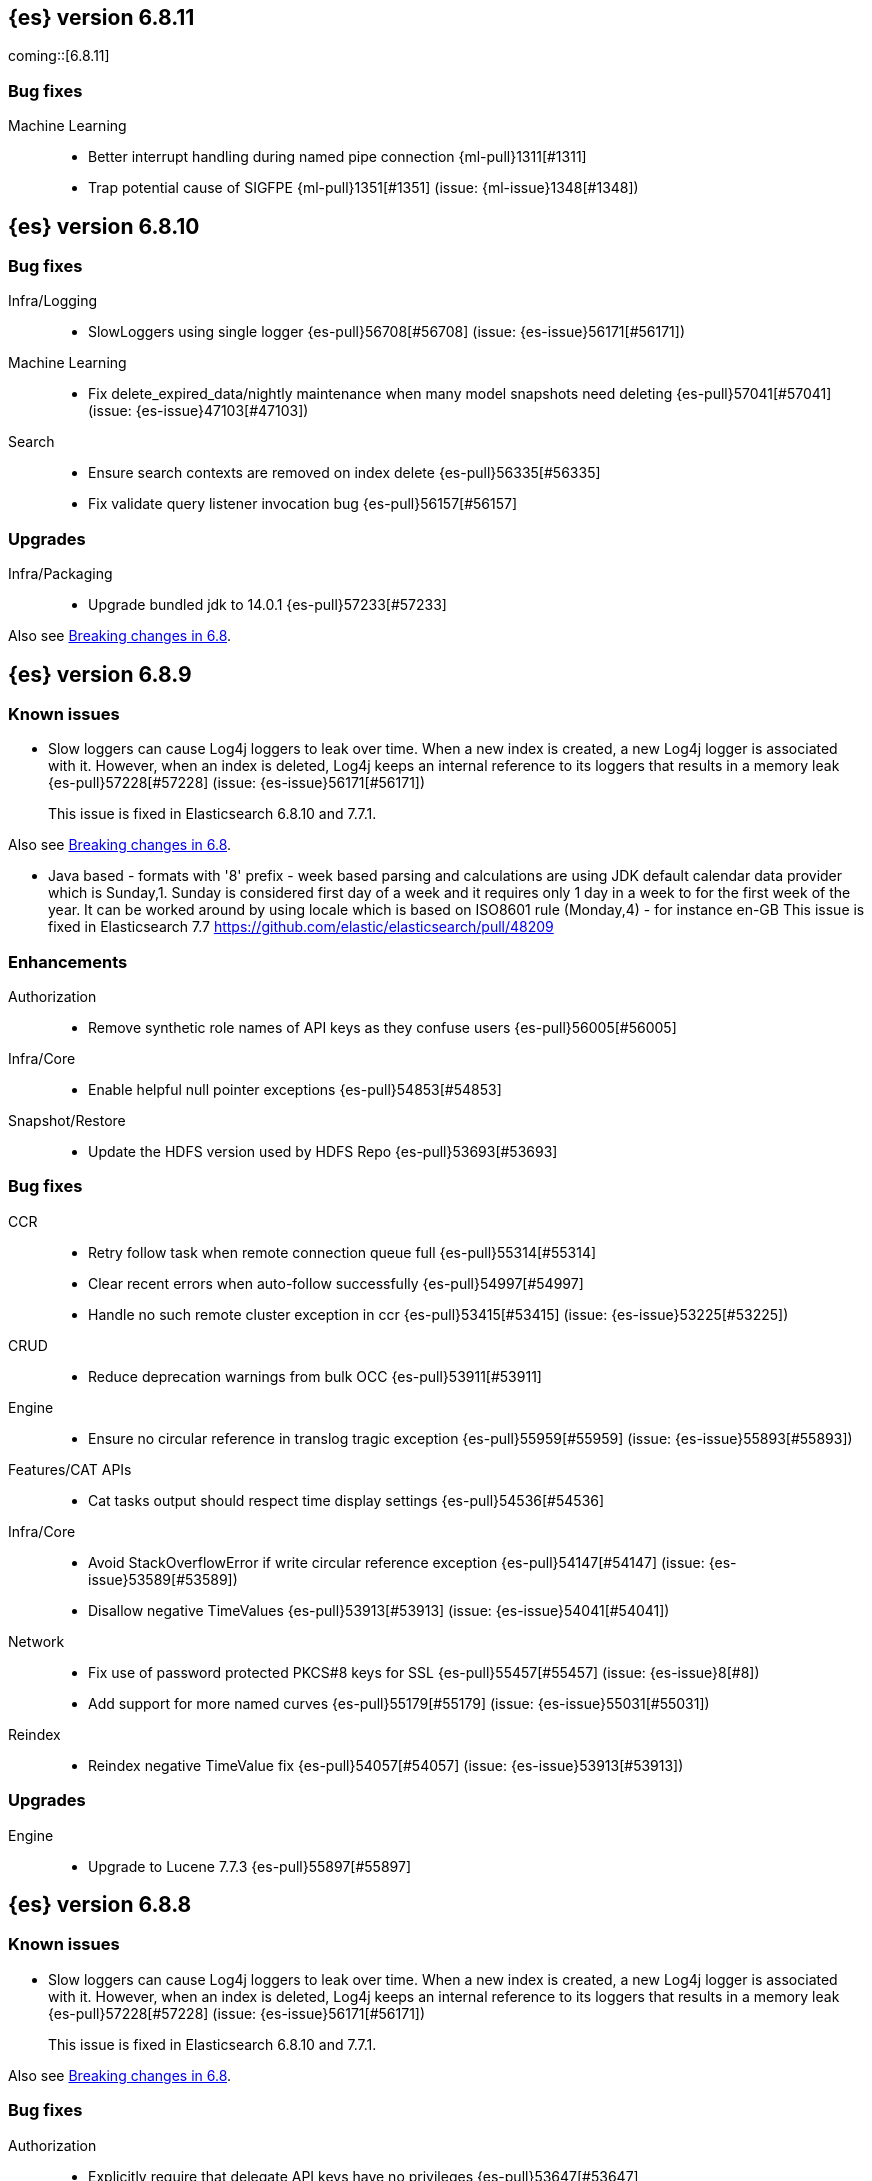 [[release-notes-6.8.11]]
== {es} version 6.8.11

coming::[6.8.11]

[float]
=== Bug fixes

Machine Learning::
* Better interrupt handling during named pipe connection {ml-pull}1311[#1311]
* Trap potential cause of SIGFPE {ml-pull}1351[#1351] (issue: {ml-issue}1348[#1348])


[[release-notes-6.8.10]]
== {es} version 6.8.10

[float]
=== Bug fixes

Infra/Logging::
* SlowLoggers using single logger {es-pull}56708[#56708] (issue: {es-issue}56171[#56171])

Machine Learning::
* Fix delete_expired_data/nightly maintenance when many model snapshots need deleting {es-pull}57041[#57041] (issue: {es-issue}47103[#47103])

Search::
* Ensure search contexts are removed on index delete {es-pull}56335[#56335]
* Fix validate query listener invocation bug {es-pull}56157[#56157]

[[upgrade-6.8.10]]
[float]
=== Upgrades

Infra/Packaging::
* Upgrade bundled jdk to 14.0.1 {es-pull}57233[#57233]

Also see <<breaking-changes-6.8,Breaking changes in 6.8>>.

[[release-notes-6.8.9]]
== {es} version 6.8.9

[float]
=== Known issues
* Slow loggers can cause Log4j loggers to leak over time. When a new index is created, a new Log4j logger is associated with it. However, when an index is deleted, Log4j keeps an internal reference to its loggers that results in a memory leak {es-pull}57228[#57228] (issue: {es-issue}56171[#56171])
+
This issue is fixed in Elasticsearch 6.8.10 and 7.7.1.

Also see <<breaking-changes-6.8,Breaking changes in 6.8>>.

* Java based - formats with '8' prefix - week based parsing and calculations are using JDK default calendar data provider which is Sunday,1.
Sunday is considered first day of a week and it requires only 1 day in a week to for the first week of the year.
It can be worked around by using locale which is based on ISO8601 rule (Monday,4) - for instance en-GB
This issue is fixed in Elasticsearch 7.7 https://github.com/elastic/elasticsearch/pull/48209

[[enhancement-6.8.9]]
[float]
=== Enhancements

Authorization::
* Remove synthetic role names of API keys as they confuse users {es-pull}56005[#56005]

Infra/Core::
* Enable helpful null pointer exceptions {es-pull}54853[#54853]

Snapshot/Restore::
* Update the HDFS version used by HDFS Repo {es-pull}53693[#53693]

[[bug-6.8.9]]
[float]
=== Bug fixes

CCR::
* Retry follow task when remote connection queue full {es-pull}55314[#55314]
* Clear recent errors when auto-follow successfully {es-pull}54997[#54997]
* Handle no such remote cluster exception in ccr {es-pull}53415[#53415] (issue: {es-issue}53225[#53225])

CRUD::
* Reduce deprecation warnings from bulk OCC {es-pull}53911[#53911]

Engine::
* Ensure no circular reference in translog tragic exception {es-pull}55959[#55959] (issue: {es-issue}55893[#55893])

Features/CAT APIs::
* Cat tasks output should respect time display settings {es-pull}54536[#54536]

Infra/Core::
* Avoid StackOverflowError if write circular reference exception {es-pull}54147[#54147] (issue: {es-issue}53589[#53589])
* Disallow negative TimeValues {es-pull}53913[#53913] (issue: {es-issue}54041[#54041])

Network::
* Fix use of password protected PKCS#8 keys for SSL {es-pull}55457[#55457] (issue: {es-issue}8[#8])
* Add support for more named curves {es-pull}55179[#55179] (issue: {es-issue}55031[#55031])

Reindex::
* Reindex negative TimeValue fix {es-pull}54057[#54057] (issue: {es-issue}53913[#53913])

[[upgrade-6.8.9]]
[float]
=== Upgrades

Engine::
* Upgrade to Lucene 7.7.3 {es-pull}55897[#55897]


[[release-notes-6.8.8]]
== {es} version 6.8.8


[float]
=== Known issues
* Slow loggers can cause Log4j loggers to leak over time. When a new index is created, a new Log4j logger is associated with it. However, when an index is deleted, Log4j keeps an internal reference to its loggers that results in a memory leak {es-pull}57228[#57228] (issue: {es-issue}56171[#56171])
+
This issue is fixed in Elasticsearch 6.8.10 and 7.7.1.

Also see <<breaking-changes-6.8,Breaking changes in 6.8>>.

[[bug-6.8.8]]
[float]
=== Bug fixes

Authorization::
* Explicitly require that delegate API keys have no privileges {es-pull}53647[#53647]

Distributed::
* Avoid loading retention leases while writing them {es-pull}42620[#42620] (issue: {es-issue}41430[#41430])

Infra/Core::
* Avoid self-suppression on grouped action listener {es-pull}53262[#53262] (issue: {es-issue}53174[#53174])

Network::
* Invoke response handler on failure to send {es-pull}53631[#53631]

SQL::
* Fix column size for IP data type {es-pull}53056[#53056] (issue: {es-issue}52762[#52762])

Search::
* Fix concurrent requests race over scroll context limit {es-pull}53449[#53449]
* Fix potential NPE in FuzzyTermsEnum {es-pull}53231[#53231] (issue: {es-issue}52894[#52894])

[[upgrade-6.8.8]]
[float]
=== Upgrades

Features/Ingest::
* Ingest Attachment: Upgrade tika to v1.22 {es-pull}53418[#53418]

Infra/Core::
* Upgrade the bundled JDK to JDK 14 {es-pull}53748[#53748] (issue: {es-issue}53575[#53575])
* Update jackson-databind to 2.8.11.6 {es-pull}53522[#53522] (issue: {es-issue}45225[#45225])

[[release-notes-6.8.7]]
== {es} version 6.8.7

[float]
=== Known issues
* Slow loggers can cause Log4j loggers to leak over time. When a new index is created, a new Log4j logger is associated with it. However, when an index is deleted, Log4j keeps an internal reference to its loggers that results in a memory leak {es-pull}57228[#57228] (issue: {es-issue}56171[#56171])
+
This issue is fixed in Elasticsearch 6.8.10 and 7.7.1.

Also see <<breaking-changes-6.8,Breaking changes in 6.8>>.

[discrete]
[[bug-6.8.7]]
=== Bug fixes

Authentication::
* Preserve ApiKey credentials for async verification {es-pull}51244[#51244]

CCR::
* Fix shard follow task cleaner under security {es-pull}52347[#52347] (issues: {es-issue}44702[#44702], {es-issue}51971[#51971])

Engine::
* Account soft-deletes in FrozenEngine {es-pull}51192[#51192] (issue: {es-issue}50775[#50775])

Features/Java Low Level REST Client::
* Improve warning value extraction performance in Response {es-pull}50208[#50208] (issue: {es-issue}24114[#24114])

Infra/Core::
* Ignore virtual ethernet devices that disappear {es-pull}51581[#51581] (issue: {es-issue}49914[#49914])

Machine Learning::
* Include out-of-order as well as in-order terms in categorization reverse
searches {ml-pull}950[#950] (issue: {ml-issue}949[#949])

SQL::
* Fix ORDER BY on aggregates and GROUPed BY fields {es-pull}51894[#51894] (issue: {es-issue}50355[#50355])
* Fix ORDER BY YEAR() function {es-pull}51562[#51562] (issue: {es-issue}51224[#51224])
* Fix issue with CAST and NULL checking. {es-pull}50371[#50371] (issue: {es-issue}50191[#50191])

Search::
* Fix NPE bug inner_hits {es-pull}50709[#50709] (issue: {es-issue}50539[#50539])

[[enhancement-6.8.7]]
[float]
=== Enhancements

SQL::
* Verify Full-Text Search functions not allowed in SELECT {es-pull}51568[#51568] (issue: {es-issue}47446[#47446])

[[upgrade-6.8.7]]
[float]
=== Upgrades

Infra/Packaging::
* Upgrade the bundled JDK to JDK 13.0.2 {es-pull}51511[#51511]

[[release-notes-6.8.6]]
== {es} version 6.8.6

Also see <<breaking-changes-6.8,Breaking changes in 6.8>>.

[float]
=== Known issues
* Slow loggers can cause Log4j loggers to leak over time. When a new index is created, a new Log4j logger is associated with it. However, when an index is deleted, Log4j keeps an internal reference to its loggers that results in a memory leak {es-pull}57228[#57228] (issue: {es-issue}56171[#56171])
+
This issue is fixed in Elasticsearch 6.8.10 and 7.7.1.

[[enhancement-6.8.6]]
[float]
=== Enhancements

Features/Watcher::
* Log attachment generation failures {es-pull}50080[#50080]

Infra/Packaging::
* Restrict support for CMS to pre-JDK 14 {es-pull}49123[#49123] (issue: {es-issue}46973[#46973])

[[bug-6.8.6]]
[float]
=== Bug fixes

Aggregations::
* Avoid precision loss in DocValueFormat.RAW#parseLong {es-pull}49063[#49063] (issue: {es-issue}38692[#38692])

Audit::
* Audit log filter and marker {es-pull}45456[#45456] (issue: {es-issue}47251[#47251])

Authentication::
* Fix iterate-from-1 bug in smart realm order {es-pull}49473[#49473]

CCR::
* CCR should auto-retry rejected execution exceptions {es-pull}49213[#49213]

Features/Java High Level REST Client::
* Support es7 node http publish_address format {es-pull}49279[#49279] (issue: {es-issue}48950[#48950])

Machine Learning::
* Fixes for stop datafeed edge cases {es-pull}49191[#49191] (issues: {es-issue}43670[#43670], {es-issue}48931[#48931])

Recovery::
* Ignore Lucene index in peer recovery if translog corrupted {es-pull}49114[#49114]

Reindex::
* Fix delete- and update-by-query on indices without sequence numbers {es-pull}50077[#50077]


[[release-notes-6.8.5]]
== {es} version 6.8.5

Also see <<breaking-changes-6.8,Breaking changes in 6.8>>.

[float]
=== Known issues
* Slow loggers can cause Log4j loggers to leak over time. When a new index is created, a new Log4j logger is associated with it. However, when an index is deleted, Log4j keeps an internal reference to its loggers that results in a memory leak {es-pull}57228[#57228] (issue: {es-issue}56171[#56171])
+
This issue is fixed in Elasticsearch 6.8.10 and 7.7.1.

[[enhancement-6.8.5]]
[float]
=== Enhancements

Engine::
* Avoid unneeded refresh with concurrent realtime gets {es-pull}47895[#47895]

Infra/Settings::
* Do not reference values for filtered settings {es-pull}48066[#48066]

Machine Learning::
* The {ml} native processes are now arranged in a `.app` directory structure on
  macOS to allow for notarization on macOS Catalina {ml-pull}593[#593]
  
  
[[bug-6.8.5]]
[float]
=== Bug fixes

Allocation::
* Handle negative free disk space in deciders {es-pull}48392[#48392] (issue: {es-issue}48380[#48380])

Analysis::
* Actually close IndexAnalyzers contents {es-pull}43914[#43914]

CCR::
* Handle lower retaining sequence number retention lease error {es-pull}46420[#46420] (issues: {es-issue}46013[#46013], {es-issue}46416[#46416])

CRUD::
* Close query cache on index service creation failure {es-pull}48230[#48230] (issue: {es-issue}48186[#48186])

Engine::
* Fix refresh optimization for realtime get in mixed cluster {es-pull}48151[#48151] (issue: {es-issue}48114[#48114])

Features/Java High Level REST Client::
* Fix ILM HLRC Javadoc->documentation links {es-pull}48083[#48083]
* Prevent deadlock in BulkProcessor by using separate schedulers {es-pull}48697[#48697] (issue: {es-issue}47599[#47599])

Infra/Logging::
* Slow log must use separate underlying logger for each index {es-pull}47234[#47234] (issue: {es-issue}42432[#42432])

Machine Learning::
* Restore from checkpoint could damage seasonality modeling. For example, it could
  cause seasonal components to be overwritten in error {ml-pull}821[#821]

SQL::
* Fix issue with negative literels and parentheses {es-pull}48113[#48113] (issue: {es-issue}48009[#48009])
* Failing group by queries due to different ExpressionIds {es-pull}43072[#43072] (issues: {es-issue}33361[#33361], {es-issue}34543[#34543], {es-issue}36074[#36074], {es-issue}37044[#37044], {es-issue}40001[#40001], {es-issue}40240[#40240], {es-issue}41159[#41159], {es-issue}42041[#42041], {es-issue}46316[#46316])

Snapshot/Restore::
* Cleanup concurrent RepositoryData loading {es-pull}48329[#48329] (issue: {es-issue}48122[#48122])


[[release-notes-6.8.4]]
== {es} version 6.8.4

Also see <<breaking-changes-6.8,Breaking changes in 6.8>>.

[[enhancement-6.8.4]]
[float]
=== Enhancements

Engine::
* Limit number of retaining translog files for peer recovery {es-pull}47414[#47414]

Infra/Settings::
* Add more meaningful keystore version mismatch errors {es-pull}46291[#46291] (issue: {es-issue}44624[#44624])

Machine Learning::
* Throttle the delete-by-query of expired results {es-pull}47177[#47177] (issues: {es-issue}47003[#47003])



[[bug-6.8.4]]
[float]
=== Bug fixes

Authentication::
* Fallback to realm authc if ApiKey fails {es-pull}46538[#46538]

CRUD::
* Do not use ifSeqNo if doc does not have seq_no {es-pull}46198[#46198]

Distributed::
* Fix false positive out of sync warning in synced-flush {es-pull}46576[#46576] (issues: {es-issue}28464[#28464], {es-issue}30244[#30244])
* Suppress warning logs from background sync on relocated primary {es-pull}46247[#46247] (issues: {es-issue}40800[#40800], {es-issue}42241[#42241])

Engine::
* Improve translog corruption detection {es-pull}47873[#47873] (issues: {es-issue}41480[#41480], {es-issue}42744[#42744], {es-issue}42980[#42980], {es-issue}44217[#44217])
* Always rebuild checkpoint tracker for old indices {es-pull}46340[#46340] (issues: {es-issue}38879[#38879], {es-issue}46311[#46311])

Features/Indices APIs::
* Fix Rollover error when alias has closed indices {es-pull}47839[#47839] (issue: {es-issue}47148[#47148])

Features/Ingest::
* Allow dropping documents with auto-generated ID {es-pull}46773[#46773] (issue: {es-issue}46678[#46678])

Features/Watcher::
* Watcher - workaround for potential deadlock {es-pull}47603[#47603] (issues: {es-issue}41451[#41451], {es-issue}47599[#47599])
* Fix class used to initialize logger in Watcher {es-pull}46467[#46467]

Machine Learning::
* Reinstate ML daily maintenance actions {es-pull}47103[#47103] (issue: {es-issue}47003[#47003])
* Fix two datafeed flush lockup bugs {es-pull}46982[#46982]
* Throw an error when a datafeed needs CCS but it is not enabled for the node {es-pull}46044[#46044]
* Fix possibility of crash when calculating forecasts that overflow to disk {ml-pull}688[#688]

SQL::
* SQL: Allow whitespaces in escape patterns {es-pull}47577[#47577] (issue: {es-issue}47401[#47401])
* SQL: Fix issue with common type resolution {es-pull}46565[#46565] (issue: {es-issue}46551[#46551])
* SQL: wrong number of values for columns {es-pull}42122[#42122]

Snapshot/Restore::
* Fix Bug in Azure Repo Exception Handling {es-pull}47968[#47968]
* Fix Snapshot Corruption in Edge Case {es-pull}47552[#47552] (issues: {es-issue}46250[#46250], {es-issue}47550[#47550])
* Fix TransportSnapshotsStatusAction ThreadPool Use {es-pull}45824[#45824]



[[upgrade-6.8.4]]
[float]
=== Upgrades

Engine::
* Upgrade to lucene 7.7.2 {es-pull}47901[#47901]


[[release-notes-6.8.3]]
== {es} version 6.8.3

Also see <<breaking-changes-6.8,Breaking changes in 6.8>>.

[[enhancement-6.8.3]]
[float]
=== Enhancements

CCR::
* Include leases in error message when operations no longer available {es-pull}45681[#45681]

Infra/Core::
* Add OCI annotations and adjust existing annotations {es-pull}45167[#45167] 

Infra/Settings::
* Normalize environment paths {es-pull}45179[#45179] (issue: {es-issue}45176[#45176])



[[bug-6.8.3]]
[float]
=== Bug fixes

Aggregations::
* Fix early termination of aggregators that run with breadth-first mode {es-pull}44963[#44963] (issue: {es-issue}44909[#44909])

Allocation::
* Avoid overshooting watermarks during relocation {es-pull}46079[#46079] (issue: {es-issue}45177[#45177])

CCR::
* Clean up ShardFollowTasks for deleted indices {es-pull}44702[#44702] (issue: {es-issue}34404[#34404])

CRUD::
* Allow _update on write alias {es-pull}45318[#45318] (issue: {es-issue}31520[#31520])

Distributed::
* Ensure AsyncTask#isScheduled remain false after close {es-pull}45687[#45687] (issue: {es-issue}45576[#45576])

Engine::
* Handle delete document level failures {es-pull}46100[#46100] 
* Handle no-op document level failures {es-pull}46083[#46083]

Features/Indices APIs::
* Check shard limit after applying index templates {es-pull}44619[#44619] (issue: {es-issue}44567[#44567])
* Prevent NullPointerException in TransportRolloverAction {es-pull}43353[#43353] (issue: {es-issue}43296[#43296])

Features/Java High Level REST Client::
* Add rest_total_hits_as_int in HLRC's search requests {es-pull}46076[#46076] (issue: {es-issue}43925[#43925])

Infra/Core::
* Add default CLI JVM options {es-pull}44545[#44545] (issue: {es-issue}42021[#42021])

Infra/Plugins::
* Do not checksum all bytes at once in plugin install {es-pull}44649[#44649] (issue: {es-issue}44545[#44545])

SQL::
* Fix URI path being lost in case of hosted ES scenario {es-pull}44776[#44776] (issue: {es-issue}44721[#44721])
* Interval arithmetics failure {es-pull}42014[#42014] (issue: {es-issue}41200[#41200])

Search::
* Prevent Leaking Search Tasks on Exceptions in FetchSearchPhase and DfsQueryPhase {es-pull}45500[#45500]

Security::
* Use system context for looking up connected nodes {es-pull}43991[#43991] (issue: {es-issue}43974[#43974])


[[upgrade-6.8.3]]
[float]
=== Upgrades

Infra/Packaging::
* Upgrade to JDK 12.0.2 {es-pull}45172[#45172]

[[release-notes-6.8.2]]
== {es} version 6.8.2

Also see <<breaking-changes-6.8,Breaking changes in 6.8>>.

[[enhancement-6.8.2]]
[float]
=== Enhancements

Machine Learning::
* Improve message when native controller cannot connect {es-pull}43565[#43565] (issue: {es-issue}42341[#42341])
* Introduce a setting for the process connect timeout {es-pull}43234[#43234]

Ranking::
* Fix parameter value for calling `data.advanceExact` {es-pull}44205[#44205]

Snapshot/Restore::
* Add SAS token authentication support to Azure Repository plugin {es-pull}42982[#42982] (issue: {es-issue}42117[#42117])



[[bug-6.8.2]]
[float]
=== Bug fixes

Allocation::
* Do not copy initial recovery filter during an index split {es-pull}44053[#44053] (issue: {es-issue}43955[#43955])

Analysis::
* Fix varying responses for `<index>/_analyze` request {es-pull}44342[#44342] (issues: {es-issue}44078[#44078], {es-issue}44284[#44284])

CCR::
* Skip update if leader and follower settings are identical {es-pull}44535[#44535] (issue: {es-issue}44521[#44521])
* Avoid stack overflow in auto-follow coordinator {es-pull}44421[#44421] (issue: {es-issue}43251[#43251])
* Avoid NPE when checking for CCR index privileges {es-pull}44397[#44397] (issue: {es-issue}44172[#44172])

Engine::
* Preserve thread context in AsyncIOProcessor {es-pull}43729[#43729]

Features/ILM::
* Fix swapped variables in error message {es-pull}44300[#44300]
* Account for node versions during allocation in ILM shrink {es-pull}43300[#43300] (issue: {es-issue}41879[#41879])
* Narrow period of shrink action in which ILM prevents stopping {es-pull}43254[#43254] (issue: {es-issue}43253[#43253])

Features/Indices APIs::
* Validate index settings after applying templates {es-pull}44612[#44612] (issues: {es-issue}34021[#34021], {es-issue}44567[#44567])

Features/Stats::
* Return 0 for negative "free" and "total" memory reported by the OS {es-pull}42725[#42725] (issue: {es-issue}42157[#42157])

Machine Learning::
* Fix ML memory tracker lockup when inner step fails {es-pull}44158[#44158] (issue: {es-issue}44156[#44156])
* Fix datafeed checks when a concrete remote index is present {es-pull}43923[#43923] (issue: {es-issue}42113[#42113])
* Don't write model size stats when job is closed without any input {ml-pull}512[#512] (issue: {ml-issue}394[#394])
* Don't persist model state at the end of lookback if the lookback did not generate any input {ml-pull}521[#521] (issue: {ml-issue}519[#519])

Mapping::
* Prevent types deprecation warning for indices.exists requests {es-pull}43963[#43963] (issue: {es-issue}43905[#43905])
* Add `include_type_name` in `indices.exists` REST API specification {es-pull}43910[#43910] (issue: {es-issue}43905[#43905])

Network::
* Reconnect remote cluster when seeds are changed {es-pull}43379[#43379] (issue: {es-issue}37799[#37799])

SQL::
* Handle the edge case of an empty array of values to return from source {es-pull}43868[#43868] (issue: {es-issue}43863[#43863])
* Fix NPE in case of subsequent scrolled requests for a CSV/TSV formatted response {es-pull}43365[#43365] (issue: {es-issue}43327[#43327])
* Increase hard limit for sorting on aggregates {es-pull}43220[#43220] (issue: {es-issue}43168[#43168])

Search::
* Fix wrong logic in `match_phrase` query with multi-word synonyms {es-pull}43941[#43941] (issue: {es-issue}43308[#43308])

Security::
* Do not swallow I/O exception getting authentication {es-pull}44398[#44398] (issues: {es-issue}44172[#44172], {es-issue}44397[#44397])
* `SecurityIndexSearcherWrapper` doesn't always carry over caches and similarity {es-pull}43436[#43436]

[[release-notes-6.8.1]]
== {es} version 6.8.1

Also see <<breaking-changes-6.8,Breaking changes in 6.8>>.

[[enhancement-6.8.1]]
[float]
=== Enhancements

Java High Level REST Client::
* Added param ignore_throttled=false when indicesOptions.ignoreThrottle {es-pull}42393[#42393] (issue: {es-issue}42358[#42358])


[[bug-6.8.1]]
[float]
=== Bug fixes

Allocation::
* Avoid bubbling up failures from a shard that is recovering {es-pull}42287[#42287] (issues: {es-issue}30919[#30919], {es-issue}40107[#40107])

Authentication::
* Only index into "doc" type in security index {es-pull}42563[#42563] (issue: {es-issue}42562[#42562])

Distributed::
* Do not use ifSeqNo for update requests on mixed cluster {es-pull}42596[#42596] (issue: {es-issue}42561[#42561])
* Avoid unnecessary persistence of retention leases {es-pull}42299[#42299]
* Execute actions under permit in primary mode only {es-pull}42241[#42241] (issues: {es-issue}40386[#40386], {es-issue}41686[#41686])

Engine::
* Account soft deletes for committed segments {es-pull}43126[#43126] (issue: {es-issue}43103[#43103])

Infra/Core::
* scheduleAtFixedRate would hang {es-pull}42993[#42993] (issue: {es-issue}38441[#38441])
* Only ignore IOException when fsyncing on dirs {es-pull}42972[#42972] (issue: {es-issue}42950[#42950])
* Deprecation info for joda-java migration {es-pull}41956[#41956] (issue: {es-issue}42010[#42010])

Machine Learning::
* Fix possible race condition when closing an opening job {es-pull}42506[#42506]

Mapping::
* Fix possible NPE in put mapping validators {es-pull}43000[#43000] (issue: {es-issue}37675[#37675])

Percolator::
* Fixed ignoring name parameter for percolator queries {es-pull}42598[#42598] (issue: {es-issue}40405[#40405])
* Exclude nested documents {es-pull}42554[#42554] (issue: {es-issue}42361[#42361])

Recovery::
* Recovery with syncId should verify seqno infos {es-pull}41265[#41265]

Reindex::
* Remote reindex failure parse fix {es-pull}42928[#42928]

Rollup::
* Fix max boundary for rollup jobs that use a delay {es-pull}42158[#42158]

SQL::
* Fix wrong results when sorting on aggregate {es-pull}43154[#43154] (issue: {es-issue}42851[#42851])
* Cover the Integer type when extracting values from _source {es-pull}42859[#42859] (issue: {es-issue}42858[#42858])

Search::
* SearchRequest#allowPartialSearchResults does not handle successful retries {es-pull}43095[#43095] (issue: {es-issue}40743[#40743])
* Fix auto fuzziness in query_string query {es-pull}42897[#42897]
* Wire query cache into sorting nested-filter computation {es-pull}42906[#42906] (issue: {es-issue}42813[#42813])
* Fix sorting on nested field with unmapped {es-pull}42451[#42451] (issue: {es-issue}33644[#33644])
* Fixes a bug in AnalyzeRequest.toXContent() {es-pull}42795[#42795] (issues: {es-issue}39670[#39670], {es-issue}42197[#42197])
* Fix concurrent search and index delete {es-pull}42621[#42621] (issue: {es-issue}28053[#28053])

Snapshot/Restore::
* Fix Azure List by Prefix Bug {es-pull}42713[#42713]

[[release-notes-6.8.0]]
== {es} version 6.8.0

Also see <<breaking-changes-6.8,Breaking changes in 6.8>>.

[[enhancement-6.8.0]]
[float]
=== Enhancements

Security::
* Moved some security features to basic. See <<release-highlights-6.8.0, 6.8.0 Release highlights>>

Authentication::
* Log warning when unlicensed realms are skipped {es-pull}41778[#41778]

Infra/Settings::
* Drop distinction in entries for keystore {es-pull}41701[#41701]

[[bug-6.8.0]]
[float]
=== Bug fixes

Features/Watcher::
* Fix Watcher deadlock that can cause in-abilty to index documents. {es-pull}41418[#41418] (issue: {es-issue}41390[#41390])

Network::
* Enforce transport TLS on Basic with Security {es-pull}42150[#42150]

Reindex::
* Allow reindexing into write alias {es-pull}41677[#41677] (issue: {es-issue}41667[#41667])

SQL::
* SQL: Fix issue regarding INTERVAL * number {es-pull}42014[#42014] (issue: {es-issue}41239[#41239])
* SQL: Remove CircuitBreaker from parser {es-pull}41835[#41835] (issue: {es-issue}41471[#41471])

Security::
* Remove dynamic objects from security index {es-pull}40499[#40499] (issue: {es-issue}35460[#35460])
* Add granular API key privileges {es-pull}41488[#41488] (issue: {es-issue}40031[#40031])
